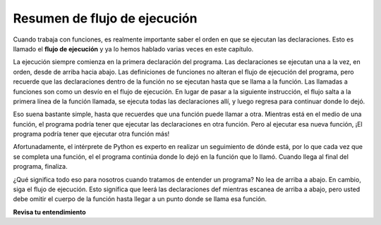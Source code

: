 ..  Copyright (C)  Brad Miller, David Ranum, Jeffrey Elkner, Peter Wentworth, Allen B. Downey, Chris
    Meyers, and Dario Mitchell.  Permission is granted to copy, distribute
    and/or modify this document under the terms of the GNU Free Documentation
    License, Version 1.3 or any later version published by the Free Software
    Foundation; with Invariant Sections being Forward, Prefaces, and
    Contributor List, no Front-Cover Texts, and no Back-Cover Texts.  A copy of
    the license is included in the section entitled "GNU Free Documentation
    License".

.. qnum::
   :prefix: func-10-
   :start: 1

.. index:: flow of execution

Resumen de flujo de ejecución
--------------------------------

Cuando trabaja con funciones, es realmente importante saber el orden en que se ejecutan las declaraciones. Esto es
llamado el **flujo de ejecución** y ya lo hemos hablado varias veces en este capítulo.

La ejecución siempre comienza en la primera declaración del programa. Las declaraciones se ejecutan una a la vez, en orden, desde
de arriba hacia abajo. Las definiciones de funciones no alteran el flujo de ejecución del programa, pero recuerde que las declaraciones
dentro de la función no se ejecutan hasta que se llama a la función. Las llamadas a funciones son como un desvío en el flujo de
ejecución. En lugar de pasar a la siguiente instrucción, el flujo salta a la primera línea de la función llamada, se ejecuta
todas las declaraciones allí, y luego regresa para continuar donde lo dejó.

Eso suena bastante simple, hasta que recuerdes que una función puede llamar a otra. Mientras está en el medio de una función,
el programa podría tener que ejecutar las declaraciones en otra función. Pero al ejecutar esa nueva función,
¡El programa podría tener que ejecutar otra función más!

Afortunadamente, el intérprete de Python es experto en realizar un seguimiento de dónde está, por lo que cada vez que se completa una función, el
el programa continúa donde lo dejó en la función que lo llamó. Cuando llega al final del programa, finaliza.

¿Qué significa todo eso para nosotros cuando tratamos de entender un programa? No lea de arriba a abajo. En cambio, siga el
flujo de ejecución. Esto significa que leerá las declaraciones def mientras escanea de arriba a abajo, pero usted
debe omitir el cuerpo de la función hasta llegar a un punto donde se llama esa función.

**Revisa tu entendimiento**

.. mchoice:: question11_10_1
   :answer_a: 25
   :answer_b: 5
   :answer_c: 125
   :answer_d: 32
   :correct: a
   :feedback_a: El cuadrado de la función devuelve el cuadrado de su entrada (a través de una llamada a pow).
   :feedback_b: Lo que se imprime es la salida de la función cuadrada. 5 es la entrada a la función cuadrada.
   :feedback_c: Note que pow se llama desde dentro del cuadrado con una base (b) de 5 y una potencia (p) de dos.
   :feedback_d: Note que pow se llama desde dentro del cuadrado con una base (b) de 5 y una potencia (p) de dos.
   :practice: T

   Considere el siguiente código de Python. Tenga en cuenta que los números de línea se incluyen a la izquierda.

   .. code-block:: python
      :linenos:

      def pow(b, p):
          y = b ** p
          return y
     
      def square(x):
          a = pow(x, 2)
          return a
     
      n = 5
      result = square(n)
      print(result)

   ¿Qué imprime esta función?

